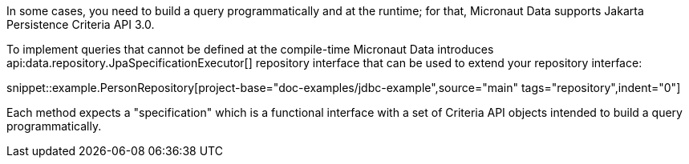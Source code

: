 In some cases, you need to build a query programmatically and at the runtime; for that, Micronaut Data supports Jakarta Persistence Criteria API 3.0.

To implement queries that cannot be defined at the compile-time Micronaut Data introduces api:data.repository.JpaSpecificationExecutor[] repository interface that can be used to extend your repository interface:

snippet::example.PersonRepository[project-base="doc-examples/jdbc-example",source="main" tags="repository",indent="0"]

Each method expects a "specification" which is a functional interface with a set of Criteria API objects intended to build a query programmatically.
